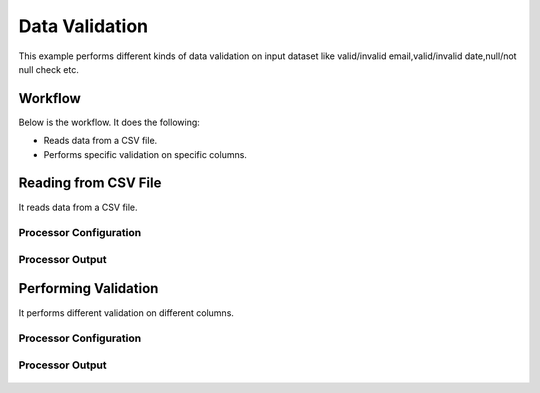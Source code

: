 Data Validation
===============

This example performs different kinds of data validation on input dataset like valid/invalid email,valid/invalid date,null/not null check etc.

Workflow
--------

Below is the workflow. It does the following:

* Reads data from a CSV file.
* Performs specific validation on specific columns.

.. figure:: ../../_assets/tutorials/data-cleaning/data-validation/1.png
   :alt: Data Validation
   :width: 60%
   
Reading from CSV File
---------------------

It reads data from a CSV file. 

Processor Configuration
^^^^^^^^^^^^^^^^^^

.. figure:: ../../_assets/tutorials/data-cleaning/data-validation/2a.png
   :alt: Data Validation
   :width: 60%
   
.. figure:: ../../_assets/tutorials/data-cleaning/data-validation/2aa.png
   :alt: Data Validation
   :width: 60%
   
Processor Output
^^^^^^

.. figure:: ../../_assets/tutorials/data-cleaning/data-validation/2b.png
   :alt: Data Validation
   :width: 60%
   
Performing Validation
---------------------

It performs different validation on different columns.

Processor Configuration
^^^^^^^^^^^^^^^^^^

.. figure:: ../../_assets/tutorials/data-cleaning/data-validation/3a.png
   :alt: Data Validation
   :width: 60%
   
.. figure:: ../../_assets/tutorials/data-cleaning/data-validation/3aa.png
   :alt: Data Validation
   :width: 60%   
   
Processor Output
^^^^^^

.. figure:: ../../_assets/tutorials/data-cleaning/data-validation/3b.png
   :alt: Data Validation
   :width: 60%

